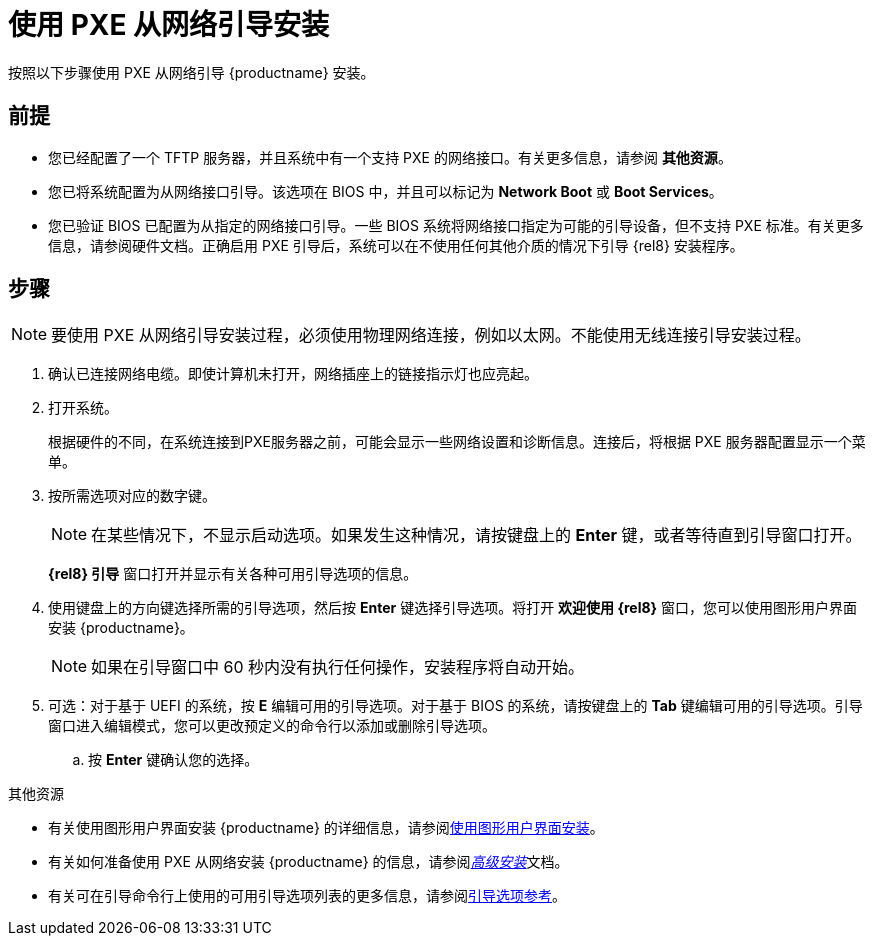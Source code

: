 [id="booting-the-installation-using-pxe_{context}"]
= 使用 PXE 从网络引导安装

按照以下步骤使用 PXE 从网络引导 {productname} 安装。

[discrete]
== 前提

* 您已经配置了一个 TFTP 服务器，并且系统中有一个支持 PXE 的网络接口。有关更多信息，请参阅 *其他资源*。
* 您已将系统配置为从网络接口引导。该选项在 BIOS 中，并且可以标记为 *Network Boot* 或 *Boot Services*。
* 您已验证 BIOS 已配置为从指定的网络接口引导。一些 BIOS 系统将网络接口指定为可能的引导设备，但不支持 PXE 标准。有关更多信息，请参阅硬件文档。正确启用 PXE 引导后，系统可以在不使用任何其他介质的情况下引导 {rel8} 安装程序。

[discrete]
== 步骤

[NOTE]
====
要使用 PXE 从网络引导安装过程，必须使用物理网络连接，例如以太网。不能使用无线连接引导安装过程。
====

. 确认已连接网络电缆。即使计算机未打开，网络插座上的链接指示灯也应亮起。

. 打开系统。
+
根据硬件的不同，在系统连接到PXE服务器之前，可能会显示一些网络设置和诊断信息。连接后，将根据 PXE 服务器配置显示一个菜单。
+
. 按所需选项对应的数字键。
+
[NOTE]
====
在某些情况下，不显示启动选项。如果发生这种情况，请按键盘上的 *Enter* 键，或者等待直到引导窗口打开。
====
*{rel8} 引导* 窗口打开并显示有关各种可用引导选项的信息。
+
. 使用键盘上的方向键选择所需的引导选项，然后按 *Enter* 键选择引导选项。将打开 *欢迎使用 {rel8}* 窗口，您可以使用图形用户界面安装 {productname}。
+
[NOTE]
====
如果在引导窗口中 60 秒内没有执行任何操作，安装程序将自动开始。
====
+
. 可选：对于基于 UEFI 的系统，按 *E* 编辑可用的引导选项。对于基于 BIOS 的系统，请按键盘上的 *Tab* 键编辑可用的引导选项。引导窗口进入编辑模式，您可以更改预定义的命令行以添加或删除引导选项。

.. 按 *Enter* 键确认您的选择。

.其他资源

* 有关使用图形用户界面安装 {productname} 的详细信息，请参阅xref:standard-install:assembly_graphical-installation.adoc[使用图形用户界面安装]。
* 有关如何准备使用 PXE 从网络安装 {productname} 的信息，请参阅xref:advanced-install:index.adoc[_高级安装_]文档。
* 有关可在引导命令行上使用的可用引导选项列表的更多信息，请参阅xref:standard-install:assembly_custom-boot-options.adoc[引导选项参考]。
